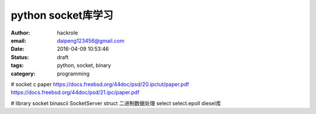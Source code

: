 python socket库学习
===================

:author: hackrole
:email: daipeng123456@gmail.com
:date: 2016-04-09 10:53:46
:status: draft
:tags: python, socket, binary
:category: programming


# socket c paper
https://docs.freebsd.org/44doc/psd/20.ipctut/paper.pdf
https://docs.freebsd.org/44doc/psd/21.ipc/paper.pdf

# library
socket
binascii
SocketServer
struct 二进制数据处理
select
select.epoll
diesel库
